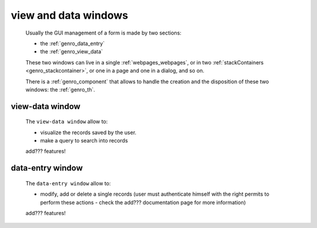 .. _genro_viewform:

=====================
view and data windows
=====================

    Usually the GUI management of a form is made by two sections:
    
    * the :ref:`genro_data_entry`
    * the :ref:`genro_view_data`
    
    These two windows can live in a single :ref:`webpages_webpages`, or in two
    :ref:`stackContainers <genro_stackcontainer>`, or one in a page and one in a
    dialog, and so on.
    
    There is a :ref:`genro_component` that allows to handle the creation and the
    disposition of these two windows: the :ref:`genro_th`.
    
.. _genro_view_data:

view-data window
================

    The ``view-data window`` allow to:
    
    * visualize the records saved by the user.
    * make a query to search into records
    
    .. image:: ../_images/components/th/view.png
    
    add??? features!
    
.. _genro_data_entry:

data-entry window
=================

    The ``data-entry window`` allow to:
    
    * modify, add or delete a single records (user must authenticate himself
      with the right permits to perform these actions - check the add???
      documentation page for more information)
    
    .. image:: ../_images/components/th/form.png
    
    add??? features!
